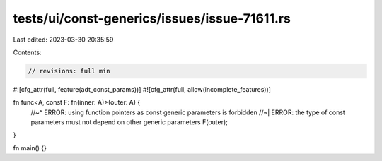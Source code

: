 tests/ui/const-generics/issues/issue-71611.rs
=============================================

Last edited: 2023-03-30 20:35:59

Contents:

.. code-block:: rs

    // revisions: full min
#![cfg_attr(full, feature(adt_const_params))]
#![cfg_attr(full, allow(incomplete_features))]

fn func<A, const F: fn(inner: A)>(outer: A) {
    //~^ ERROR: using function pointers as const generic parameters is forbidden
    //~| ERROR: the type of const parameters must not depend on other generic parameters
    F(outer);
}

fn main() {}


